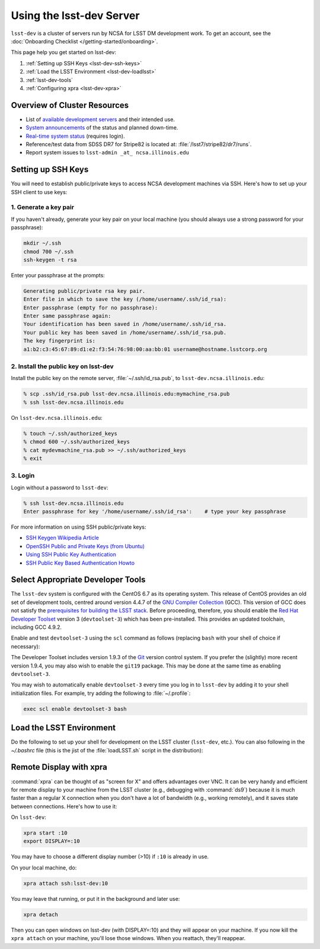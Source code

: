 #########################
Using the lsst-dev Server
#########################

``lsst-dev`` is a cluster of servers run by NCSA for LSST DM development work.
To get an account, see the :doc:`Onboarding Checklist </getting-started/onboarding>`.

This page help you get started on lsst-dev:

1. :ref:`Setting up SSH Keys <lsst-dev-ssh-keys>`
2. :ref:`Load the LSST Environment <lsst-dev-loadlsst>`
3. :ref:`lsst-dev-tools`
4. :ref:`Configuring xpra <lsst-dev-xpra>`

Overview of Cluster Resources
=============================

- List of `available development servers <https://confluence.lsstcorp.org/display/LDMDG/DM+Development+Servers>`_ and their intended use.
- `System announcements <https://confluence.lsstcorp.org/display/LDMDG/DM+System+Announcements>`_ of the status and planned down-time.
- `Real-time system status <http://lsst-web.ncsa.illinois.edu/nagios>`_ (requires login).
- Reference/test data from SDSS DR7 for Stripe82 is located at: :file:`/lsst7/stripe82/dr7/runs`.
- Report system issues to ``lsst-admin _at_ ncsa.illinois.edu``

.. _lsst-dev-ssh-keys:

Setting up SSH Keys
===================

You will need to establish public/private keys to access NCSA development machines via SSH.
Here's how to set up your SSH client to use keys:

1. Generate a key pair
----------------------

If  you haven't already, generate your key pair on your local machine (you should always use a strong password for your passphrase): 

.. code-block:: bash

   mkdir ~/.ssh
   chmod 700 ~/.ssh
   ssh-keygen -t rsa

Enter your passphrase at the prompts:

.. code-block:: bash

   Generating public/private rsa key pair.
   Enter file in which to save the key (/home/username/.ssh/id_rsa):
   Enter passphrase (empty for no passphrase):
   Enter same passphrase again:
   Your identification has been saved in /home/username/.ssh/id_rsa.
   Your public key has been saved in /home/username/.ssh/id_rsa.pub.
   The key fingerprint is:
   a1:b2:c3:45:67:89:d1:e2:f3:54:76:98:00:aa:bb:01 username@hostname.lsstcorp.org

2. Install the public key on lsst-dev
-------------------------------------

Install the public key on the remote server, :file:`~/.ssh/id_rsa.pub`, to ``lsst-dev.ncsa.illinois.edu``:

.. code-block:: bash

   % scp .ssh/id_rsa.pub lsst-dev.ncsa.illinois.edu:mymachine_rsa.pub
   % ssh lsst-dev.ncsa.illinois.edu

On ``lsst-dev.ncsa.illinois.edu``:

.. code-block:: bash

   % touch ~/.ssh/authorized_keys
   % chmod 600 ~/.ssh/authorized_keys
   % cat mydevmachine_rsa.pub >> ~/.ssh/authorized_keys
   % exit

3. Login
--------

Login without a password to ``lsst-dev``:

.. code-block:: bash

   % ssh lsst-dev.ncsa.illinois.edu
   Enter passphrase for key '/home/username/.ssh/id_rsa':    # type your key passphrase

For more information on using SSH public/private keys:

- `SSH Keygen Wikipedia Article <http://en.wikipedia.org/wiki/Ssh-keygen>`_
- `OpenSSH Public and Private Keys (from Ubuntu) <https://help.ubuntu.com/community/SSH/OpenSSH/Keys>`_
- `Using SSH Public Key Authentication <http://macnugget.org/projects/publickeys/>`_
- `SSH Public Key Based Authentication Howto <http://www.cyberciti.biz/tips/ssh-public-key-based-authentication-how-to.html>`_

.. _lsst-dev-tools:

Select Appropriate Developer Tools
==================================

The ``lsst-dev`` system is configured with the CentOS 6.7 as its operating system.
This release of CentOS provides an old set of development tools, centred around version 4.4.7 of the `GNU Compiler Collection`_ (GCC).
This version of GCC does not satisfy the `prerequisites for building the LSST stack`_.
Before proceeding, therefore, you should enable the `Red Hat Developer Toolset`_ version 3 (``devtoolset-3``) which has been pre-installed.
This provides an updated toolchain, including GCC 4.9.2.

Enable and test ``devtoolset-3`` using the ``scl`` command as follows (replacing ``bash`` with your shell of choice if necessary):

.. prompt:: bash $ auto

   $ scl enable devtoolset-3 bash
   $ gcc --version
   gcc (GCC) 4.9.2 20150212 (Red Hat 4.9.2-6)
   Copyright (C) 2014 Free Software Foundation, Inc.
   This is free software; see the source for copying conditions.  There is NO
   warranty; not even for MERCHANTABILITY or FITNESS FOR A PARTICULAR PURPOSE.

The Developer Toolset includes version 1.9.3 of the `Git`_ version control system.
If you prefer the (slightly) more recent version 1.9.4, you may also wish to enable the ``git19`` package.
This may be done at the same time as enabling ``devtoolset-3``.

.. prompt:: bash

   scl enable devtoolset-3 git19 bash

You may wish to automatically enable ``devtoolset-3`` every time you log in to ``lsst-dev`` by adding it to your shell initialization files.
For example, try adding the following to :file:`~/.profile`:

.. code-block:: bash

   exec scl enable devtoolset-3 bash

.. _GNU Compiler Collection: https://gcc.gnu.org/
.. _prerequisites for building the LSST stack: https://confluence.lsstcorp.org/display/LSWUG/OSes+and+Prerequisites
.. _Red Hat Developer Toolset: http://developers.redhat.com/products/developertoolset/overview/
.. _Git: https://www.git-scm.com/

.. _lsst-dev-loadlsst:

Load the LSST Environment
=========================

Do the following to set up your shell for development on the LSST cluster (``lsst-dev``, etc.).
You can also following in the `~/.bashrc` file (this is the jist of the :file:`loadLSST.sh` script in the distribution):

.. prompt:: bash

   source ~lsstsw/eups/bin/setups.sh   # bash users
   setup anaconda
   setup git
   setup lsst


.. _lsst-dev-xpra:

Remote Display with xpra
========================

:command:`xpra` can be thought of as "screen for X" and offers advantages over VNC.
It can be very handy and efficient for remote display to your machine from the LSST cluster (e.g., debugging with :command:`ds9`) because it is much faster than a regular X connection when you don't have a lot of bandwidth (e.g., working remotely), and it saves state between connections.
Here's how to use it:

On ``lsst-dev``:

.. code-block:: bash

   xpra start :10
   export DISPLAY=:10

You may have to choose a different display number (>10) if ``:10`` is already in use.

On your local machine, do:

.. code-block:: bash

   xpra attach ssh:lsst-dev:10

You may leave that running, or put it in the background and later use:

.. code-block:: bash

   xpra detach

Then you can open windows on lsst-dev (with DISPLAY=:10) and they will appear on your machine.
If you now kill the ``xpra attach`` on your machine, you'll lose those windows.
When you reattach, they'll reappear.

